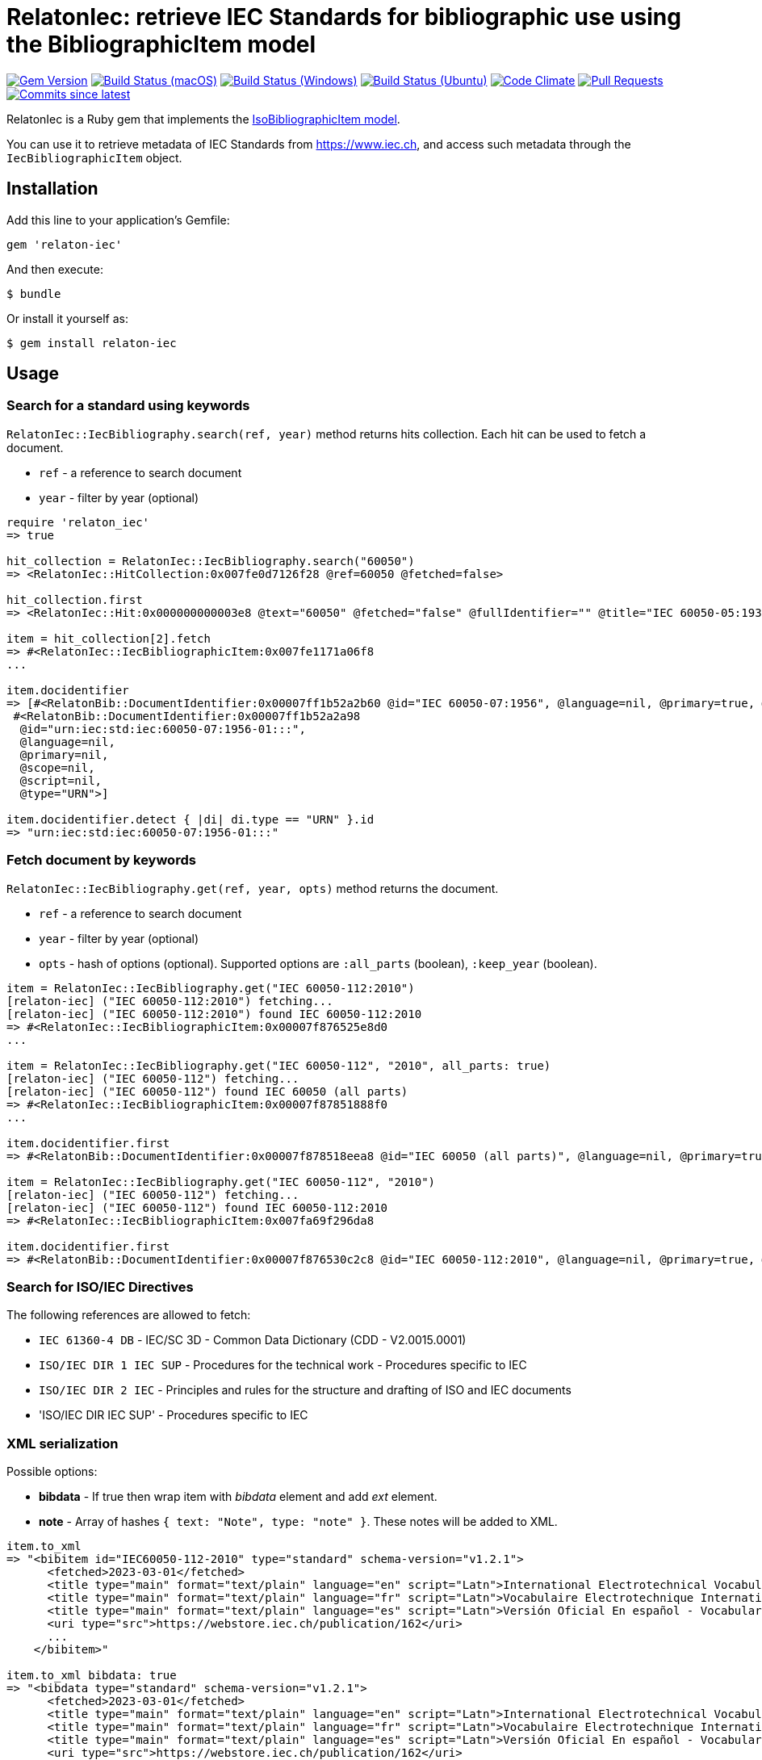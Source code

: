 = RelatonIec: retrieve IEC Standards for bibliographic use using the BibliographicItem model

image:https://img.shields.io/gem/v/relaton-iec.svg["Gem Version", link="https://rubygems.org/gems/relaton-iec"]
image:https://github.com/relaton/relaton-iec/workflows/macos/badge.svg["Build Status (macOS)", link="https://github.com/relaton/relaton-iec/actions?workflow=macos"]
image:https://github.com/relaton/relaton-iec/workflows/windows/badge.svg["Build Status (Windows)", link="https://github.com/relaton/relaton-iec/actions?workflow=windows"]
image:https://github.com/relaton/relaton-iec/workflows/ubuntu/badge.svg["Build Status (Ubuntu)", link="https://github.com/relaton/relaton-iec/actions?workflow=ubuntu"]
image:https://codeclimate.com/github/relaton/relaton-iec/badges/gpa.svg["Code Climate", link="https://codeclimate.com/github/relaton/relaton-iec"]
image:https://img.shields.io/github/issues-pr-raw/relaton/relaton-iec.svg["Pull Requests", link="https://github.com/relaton/relaton-iec/pulls"]
image:https://img.shields.io/github/commits-since/relaton/relaton-iec/latest.svg["Commits since latest",link="https://github.com/relaton/relaton-iec/releases"]

RelatonIec is a Ruby gem that implements the https://github.com/metanorma/metanorma-model-iso#iso-bibliographic-item[IsoBibliographicItem model].

You can use it to retrieve metadata of IEC Standards from https://www.iec.ch, and access such metadata through the `IecBibliographicItem` object.

== Installation

Add this line to your application's Gemfile:

[source,ruby]
----
gem 'relaton-iec'
----

And then execute:

    $ bundle

Or install it yourself as:

    $ gem install relaton-iec

== Usage

=== Search for a standard using keywords

`RelatonIec::IecBibliography.search(ref, year)` method returns hits collection. Each hit can be used to fetch a document.

- `ref` - a reference to search document
- `year` - filter by year (optional)

[source,ruby]
----
require 'relaton_iec'
=> true

hit_collection = RelatonIec::IecBibliography.search("60050")
=> <RelatonIec::HitCollection:0x007fe0d7126f28 @ref=60050 @fetched=false>

hit_collection.first
=> <RelatonIec::Hit:0x000000000003e8 @text="60050" @fetched="false" @fullIdentifier="" @title="IEC 60050-05:1935">

item = hit_collection[2].fetch
=> #<RelatonIec::IecBibliographicItem:0x007fe1171a06f8
...

item.docidentifier
=> [#<RelatonBib::DocumentIdentifier:0x00007ff1b52a2b60 @id="IEC 60050-07:1956", @language=nil, @primary=true, @scope=nil, @script=nil, @type="IEC">,
 #<RelatonBib::DocumentIdentifier:0x00007ff1b52a2a98
  @id="urn:iec:std:iec:60050-07:1956-01:::",
  @language=nil,
  @primary=nil,
  @scope=nil,
  @script=nil,
  @type="URN">]

item.docidentifier.detect { |di| di.type == "URN" }.id
=> "urn:iec:std:iec:60050-07:1956-01:::"
----

=== Fetch document by keywords

`RelatonIec::IecBibliography.get(ref, year, opts)` method returns the document.

- `ref` - a reference to search document
- `year` - filter by year (optional)
- `opts` - hash of options (optional). Supported options are `:all_parts` (boolean), `:keep_year` (boolean).

[source,ruby]
----
item = RelatonIec::IecBibliography.get("IEC 60050-112:2010")
[relaton-iec] ("IEC 60050-112:2010") fetching...
[relaton-iec] ("IEC 60050-112:2010") found IEC 60050-112:2010
=> #<RelatonIec::IecBibliographicItem:0x00007f876525e8d0
...

item = RelatonIec::IecBibliography.get("IEC 60050-112", "2010", all_parts: true)
[relaton-iec] ("IEC 60050-112") fetching...
[relaton-iec] ("IEC 60050-112") found IEC 60050 (all parts)
=> #<RelatonIec::IecBibliographicItem:0x00007f87851888f0
...

item.docidentifier.first
=> #<RelatonBib::DocumentIdentifier:0x00007f878518eea8 @id="IEC 60050 (all parts)", @language=nil, @primary=true, @scope=nil, @script=nil, @type="IEC">

item = RelatonIec::IecBibliography.get("IEC 60050-112", "2010")
[relaton-iec] ("IEC 60050-112") fetching...
[relaton-iec] ("IEC 60050-112") found IEC 60050-112:2010
=> #<RelatonIec::IecBibliographicItem:0x007fa69f296da8

item.docidentifier.first
=> #<RelatonBib::DocumentIdentifier:0x00007f876530c2c8 @id="IEC 60050-112:2010", @language=nil, @primary=true, @scope=nil, @script=nil, @type="IEC">
----

=== Search for ISO/IEC Directives

The following references are allowed to fetch:

- `IEC 61360-4 DB` - IEC/SC 3D - Common Data Dictionary (CDD - V2.0015.0001)
- `ISO/IEC DIR 1 IEC SUP` - Procedures for the technical work - Procedures specific to IEC
- `ISO/IEC DIR 2 IEC` - Principles and rules for the structure and drafting of ISO and IEC documents
- 'ISO/IEC DIR IEC SUP' - Procedures specific to IEC

=== XML serialization

Possible options:

- *bibdata* - If true then wrap item with _bibdata_ element and add _ext_ element.
- *note* - Array of hashes `{ text: "Note", type: "note" }`. These notes will be added to XML.

[source,ruby]
----
item.to_xml
=> "<bibitem id="IEC60050-112-2010" type="standard" schema-version="v1.2.1">
      <fetched>2023-03-01</fetched>
      <title type="main" format="text/plain" language="en" script="Latn">International Electrotechnical Vocabulary (IEV) - Part 112: Quantities and units</title>
      <title type="main" format="text/plain" language="fr" script="Latn">Vocabulaire Electrotechnique International (IEV) - Partie 112: Grandeurs et unités</title>
      <title type="main" format="text/plain" language="es" script="Latn">Versión Oficial En español - Vocabulario Electrotécnico Internacional. Parte 112: Magnitudes y unidades.</title>
      <uri type="src">https://webstore.iec.ch/publication/162</uri>
      ...
    </bibitem>"

item.to_xml bibdata: true
=> "<bibdata type="standard" schema-version="v1.2.1">
      <fetched>2023-03-01</fetched>
      <title type="main" format="text/plain" language="en" script="Latn">International Electrotechnical Vocabulary (IEV) - Part 112: Quantities and units</title>
      <title type="main" format="text/plain" language="fr" script="Latn">Vocabulaire Electrotechnique International (IEV) - Partie 112: Grandeurs et unités</title>
      <title type="main" format="text/plain" language="es" script="Latn">Versión Oficial En español - Vocabulario Electrotécnico Internacional. Parte 112: Magnitudes y unidades.</title>
      <uri type="src">https://webstore.iec.ch/publication/162</uri>
      <uri type="obp">https://webstore.iec.ch/preview/info_iec60050-112{ed1.0}b.pdf</uri>
      ...
      <ext schema-version="v1.0.0">
        <doctype>international-standard</doctype>
        ...
      </ext>
    </bibdata>"

item.to_xml note: [{ text: "Note", type: "note" }]
=> "<bibitem id="IEC60050-112-2010" type="standard" schema-version="v1.2.1">
      ...
      <note format="text/plain" type="note">Note</note>
      ...
    </bibitem>"
----

=== Typed links

Each IEC document has `src` type link and optional `obp` type link.

[source,ruby]
----
item.link
=> [#<RelatonBib::TypedUri:0x00007ff1d50e9e20
  @content=#<Addressable::URI:0x2260 URI:https://webstore.iec.ch/publication/162>,
  @language=nil,
  @script=nil,
  @type="src">,
 #<RelatonBib::TypedUri:0x00007ff1d50e9498
  @content=#<Addressable::URI:0x2274 URI:https://webstore.iec.ch/preview/info_iec60050-112{ed1.0}b.pdf>,
  @language=nil,
  @script=nil,
  @type="obp">]
----

=== Create bibliographic item from Hash

[source,ruby]
----
hash = YAML.load_file "spec/examples/hit.yaml"
=> {"schema-version"=>"v1.2.1",
 "id"=>"IEC61058-2-4-1995+AMD1-2003CSV",
...

RelatonIec::IecBibliographicItem.from_hash hash
=> #<RelatonIec::IecBibliographicItem:0x00007fe16f032d40
...
----

=== Converting reference to URN

URN is a document identifier format. It has fields delimited by a colon. If any field is absent then its place is empty. All values are in lower-case.

URN structure: +
`urn:sdo_namespace:content_type_namespace:header:project_number:date:type:deliverable:language:relation:adjunct_type:adjunct_number:date[#/=]component_or_related_asset`

* prefix
- `urn` - value: urn
- `sdo_namespace` - value: iec
- `content_type_namespace` - value: std
* base document information
- `header` - possible values are: iec, iso, iec-iso, iec-ieee, iec-itu, iec-astm
- `project_number` - number and partnumber. For example 67654, 60601-1, 61076-7-101
- `date` - document date (optional). Examples: 2010-03, 2010, 2010-10-11 etc.
- `type` - documant type (optional). Possible values: ts, tr, pas, guide, is, ser.
- `deliverable` - (optional) possible values: prv, csv, exv, rlv, cmv
- `language` - (optional) examples: en, fr, ru, en-fr, en-fr-ru etc.
* adjunct document information (optional)
- `relation` - "plus" for consolidations of ajancts with a base document or "/" for ajancts itself
- `adjunct_type` - possible values: amd, cor, ish
- `adjunct_number` - adjunct number. Examples: 1, 2, 3, etc.
- `date` - adjanct date. Example: 2009
* component or related asset information (optional)
- `component_or_related_asset` - # or = followed by component id or related asset. Exammples: #fig-1, #sec-1, =forum

For more information see https://github.com/relaton/relaton-iec/issues/22

The method `RelatonIec.code_to_urn(code, lang)` converts document identifier to URN.

* `code` is a document identifier
* `lang` is a laguage code (optional). Examples: en, fr, en-fr etc.

[source,ruby]
----
RelatonIec.code_to_urn "IEC 60050-102:2007/AMD1:2017"
=> "urn:iec:std:iec:60050-102:2007:::::amd:1:2017"

RelatonIec.code_to_urn "IEC 60034-1:1969+AMD1:1977+AMD2:1979+AMD3:1980 CSV", "en-fr"
=> "urn:iec:std:iec:60034-1:1969::csv:en-fr:plus:amd:1:1977:plus:amd:2:1979:plus:amd:3:1980"
----

The method `RelatonIec.urn_to_code(urn)` converts URN to document identifier.

[source,ruby]
----
RelatonIec.urn_to_code "urn:iec:std:iec:60050-102:2007:::::amd:1:2017"
=> ["IEC 60050-102:2007/AMD1:2017", ""]

RelatonIec.urn_to_code "urn:iec:std:iec:60034-1:1969::csv:en-fr:plus:amd:1:1977:plus:amd:2:1979:plus:amd:3:1980"
=> ["IEC 60034-1:1969+AMD1:1977+AMD2:1979+AMD3:1980 CSV", "en-fr"]
----

== Development

After checking out the repo, run `bin/setup` to install dependencies. Then, run `rake spec` to run the tests. You can also run `bin/console` for an interactive prompt that will allow you to experiment.

To install this gem onto your local machine, run `bundle exec rake install`. To release a new version, update the version number in `version.rb`, and then run `bundle exec rake release`, which will create a git tag for the version, push git commits and tags, and push the `.gem` file to [rubygems.org](https://rubygems.org).


== Exceptional Citations

This gem retrieves bibliographic descriptions of ISO documents by doing searches on the ISO website, http://www.iso.org, and screenscraping the document that matches the queried document identifier. The following documents are not returned as search results from the ISO website, and the gem returns manually generated references to them.

* `IEV`: used in the metanorma-iso gem to reference Electropedia entries generically. Is resolved to an "all parts" reference to IEC 60050, which in turn is resolved into the specific documents cited by their top-level clause.

== Contributing

Bug reports and pull requests are welcome on GitHub at https://github.com/metanorma/relaton-iec.

== License

The gem is available as open source under the terms of the https://opensource.org/licenses/MIT[MIT License].
